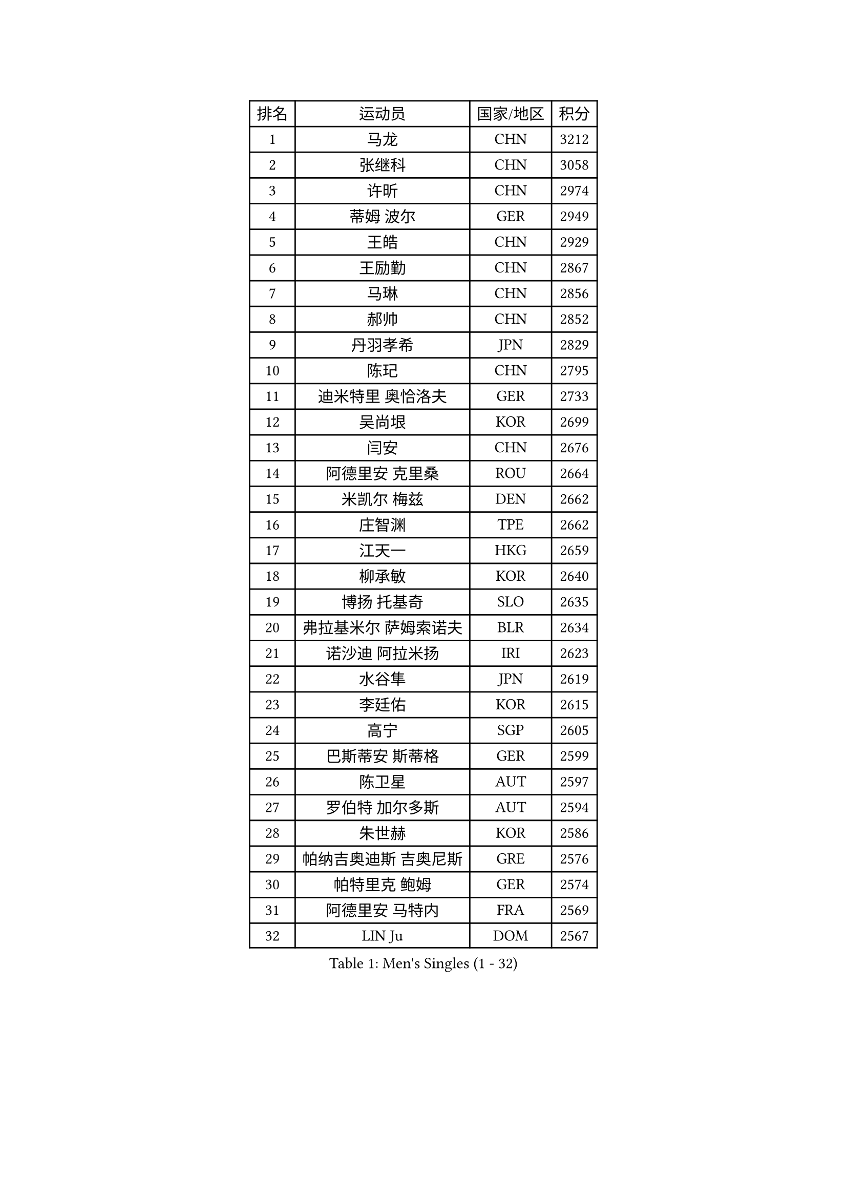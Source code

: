 
#set text(font: ("Courier New", "NSimSun"))
#figure(
  caption: "Men's Singles (1 - 32)",
    table(
      columns: 4,
      [排名], [运动员], [国家/地区], [积分],
      [1], [马龙], [CHN], [3212],
      [2], [张继科], [CHN], [3058],
      [3], [许昕], [CHN], [2974],
      [4], [蒂姆 波尔], [GER], [2949],
      [5], [王皓], [CHN], [2929],
      [6], [王励勤], [CHN], [2867],
      [7], [马琳], [CHN], [2856],
      [8], [郝帅], [CHN], [2852],
      [9], [丹羽孝希], [JPN], [2829],
      [10], [陈玘], [CHN], [2795],
      [11], [迪米特里 奥恰洛夫], [GER], [2733],
      [12], [吴尚垠], [KOR], [2699],
      [13], [闫安], [CHN], [2676],
      [14], [阿德里安 克里桑], [ROU], [2664],
      [15], [米凯尔 梅兹], [DEN], [2662],
      [16], [庄智渊], [TPE], [2662],
      [17], [江天一], [HKG], [2659],
      [18], [柳承敏], [KOR], [2640],
      [19], [博扬 托基奇], [SLO], [2635],
      [20], [弗拉基米尔 萨姆索诺夫], [BLR], [2634],
      [21], [诺沙迪 阿拉米扬], [IRI], [2623],
      [22], [水谷隼], [JPN], [2619],
      [23], [李廷佑], [KOR], [2615],
      [24], [高宁], [SGP], [2605],
      [25], [巴斯蒂安 斯蒂格], [GER], [2599],
      [26], [陈卫星], [AUT], [2597],
      [27], [罗伯特 加尔多斯], [AUT], [2594],
      [28], [朱世赫], [KOR], [2586],
      [29], [帕纳吉奥迪斯 吉奥尼斯], [GRE], [2576],
      [30], [帕特里克 鲍姆], [GER], [2574],
      [31], [阿德里安 马特内], [FRA], [2569],
      [32], [LIN Ju], [DOM], [2567],
    )
  )#pagebreak()

#set text(font: ("Courier New", "NSimSun"))
#figure(
  caption: "Men's Singles (33 - 64)",
    table(
      columns: 4,
      [排名], [运动员], [国家/地区], [积分],
      [33], [林高远], [CHN], [2567],
      [34], [岸川圣也], [JPN], [2551],
      [35], [基里尔 斯卡奇科夫], [RUS], [2536],
      [36], [詹斯 伦德奎斯特], [SWE], [2536],
      [37], [ZHAN Jian], [SGP], [2523],
      [38], [亚历山大 卡拉卡谢维奇], [SRB], [2518],
      [39], [马克斯 弗雷塔斯], [POR], [2512],
      [40], [李尚洙], [KOR], [2500],
      [41], [丁祥恩], [KOR], [2499],
      [42], [MONTEIRO Joao], [POR], [2499],
      [43], [蒂亚戈 阿波罗尼亚], [POR], [2491],
      [44], [JANG Song Man], [PRK], [2491],
      [45], [侯英超], [CHN], [2489],
      [46], [吉村真晴], [JPN], [2488],
      [47], [吉田海伟], [JPN], [2488],
      [48], [方博], [CHN], [2483],
      [49], [李平], [QAT], [2479],
      [50], [#text(gray, "高礼泽")], [HKG], [2478],
      [51], [王臻], [CAN], [2473],
      [52], [CHO Eonrae], [KOR], [2471],
      [53], [梁柱恩], [HKG], [2469],
      [54], [HABESOHN Daniel], [AUT], [2463],
      [55], [MATSUDAIRA Kenji], [JPN], [2454],
      [56], [PATTANTYUS Adam], [HUN], [2452],
      [57], [AGUIRRE Marcelo], [PAR], [2448],
      [58], [GERELL Par], [SWE], [2446],
      [59], [PEREIRA Andy], [CUB], [2441],
      [60], [松平健太], [JPN], [2440],
      [61], [CHTCHETININE Evgueni], [BLR], [2439],
      [62], [LIVENTSOV Alexey], [RUS], [2438],
      [63], [#text(gray, "SONG Hongyuan")], [CHN], [2437],
      [64], [金赫峰], [PRK], [2435],
    )
  )#pagebreak()

#set text(font: ("Courier New", "NSimSun"))
#figure(
  caption: "Men's Singles (65 - 96)",
    table(
      columns: 4,
      [排名], [运动员], [国家/地区], [积分],
      [65], [金珉锡], [KOR], [2433],
      [66], [TAKAKIWA Taku], [JPN], [2424],
      [67], [郑荣植], [KOR], [2422],
      [68], [VANG Bora], [TUR], [2421],
      [69], [帕特里克 弗朗西斯卡], [GER], [2420],
      [70], [#text(gray, "RUBTSOV Igor")], [RUS], [2420],
      [71], [LASHIN El-Sayed], [EGY], [2419],
      [72], [卢文 菲鲁斯], [GER], [2419],
      [73], [艾曼纽 莱贝松], [FRA], [2419],
      [74], [BOBOCICA Mihai], [ITA], [2410],
      [75], [HENZELL William], [AUS], [2407],
      [76], [阿列克谢 斯米尔诺夫], [RUS], [2407],
      [77], [唐鹏], [HKG], [2406],
      [78], [克里斯蒂安 苏斯], [GER], [2405],
      [79], [沙拉特 卡马尔 阿昌塔], [IND], [2403],
      [80], [BURGIS Matiss], [LAT], [2399],
      [81], [YIN Hang], [CHN], [2398],
      [82], [MADRID Marcos], [MEX], [2398],
      [83], [张一博], [JPN], [2396],
      [84], [何志文], [ESP], [2391],
      [85], [谭瑞午], [CRO], [2389],
      [86], [ZWICKL Daniel], [HUN], [2387],
      [87], [上田仁], [JPN], [2386],
      [88], [让 米歇尔 赛弗], [BEL], [2384],
      [89], [维尔纳 施拉格], [AUT], [2378],
      [90], [SAHA Subhajit], [IND], [2377],
      [91], [MATSUMOTO Cazuo], [BRA], [2376],
      [92], [寇磊], [UKR], [2373],
      [93], [JEVTOVIC Marko], [SRB], [2372],
      [94], [亚历山大 希巴耶夫], [RUS], [2372],
      [95], [DRINKHALL Paul], [ENG], [2369],
      [96], [利亚姆 皮切福德], [ENG], [2367],
    )
  )#pagebreak()

#set text(font: ("Courier New", "NSimSun"))
#figure(
  caption: "Men's Singles (97 - 128)",
    table(
      columns: 4,
      [排名], [运动员], [国家/地区], [积分],
      [97], [安德烈 加奇尼], [CRO], [2361],
      [98], [SUCH Bartosz], [POL], [2357],
      [99], [张钰], [HKG], [2356],
      [100], [LI Ahmet], [TUR], [2356],
      [101], [TOSIC Roko], [CRO], [2354],
      [102], [卡林尼科斯 格林卡], [GRE], [2353],
      [103], [GOLOVANOV Stanislav], [BUL], [2352],
      [104], [LIU Song], [ARG], [2350],
      [105], [雅罗斯列夫 扎姆登科], [UKR], [2349],
      [106], [德米特里 佩罗普科夫], [CZE], [2348],
      [107], [FEJER-KONNERTH Zoltan], [GER], [2348],
      [108], [KOLAREK Tomislav], [CRO], [2341],
      [109], [西蒙 高兹], [FRA], [2339],
      [110], [WU Jiaji], [DOM], [2338],
      [111], [ANTHONY Amalraj], [IND], [2338],
      [112], [CIOTI Constantin], [ROU], [2337],
      [113], [DIDUKH Oleksandr], [UKR], [2336],
      [114], [KIM Song Nam], [PRK], [2333],
      [115], [CHEN Feng], [SGP], [2333],
      [116], [DURAN Marc], [ESP], [2333],
      [117], [GORAK Daniel], [POL], [2331],
      [118], [WU Chih-Chi], [TPE], [2330],
      [119], [JAKAB Janos], [HUN], [2328],
      [120], [JENKINS Ryan], [WAL], [2327],
      [121], [黄镇廷], [HKG], [2327],
      [122], [约尔根 佩尔森], [SWE], [2324],
      [123], [SEO Hyundeok], [KOR], [2321],
      [124], [HUNG Tzu-Hsiang], [TPE], [2318],
      [125], [TSUBOI Gustavo], [BRA], [2318],
      [126], [LEE Jinkwon], [KOR], [2317],
      [127], [斯蒂芬 门格尔], [GER], [2316],
      [128], [BAGGALEY Andrew], [ENG], [2313],
    )
  )